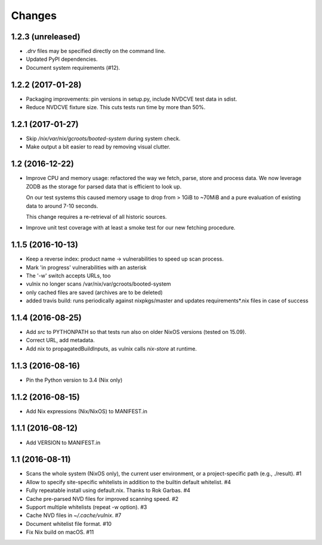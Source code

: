 Changes
=======

1.2.3 (unreleased)
------------------

- `.drv` files may be specified directly on the command line.
- Updated PyPI dependencies.
- Document system requirements (#12).


1.2.2 (2017-01-28)
------------------

- Packaging improvements: pin versions in setup.py, include NVDCVE test data in
  sdist.
- Reduce NVDCVE fixture size. This cuts tests run time by more than 50%.


1.2.1 (2017-01-27)
------------------

- Skip `/nix/var/nix/gcroots/booted-system` during system check.
- Make output a bit easier to read by removing visual clutter.


1.2 (2016-12-22)
----------------

- Improve CPU and memory usage: refactored the way we fetch, parse, store and
  process data. We now leverage ZODB as the storage for parsed data that is
  efficient to look up.

  On our test systems this caused memory usage to drop from > 1GiB to ~70MiB
  and a pure evaluation of existing data to around 7-10 seconds.

  This change requires a re-retrieval of all historic sources.

- Improve unit test coverage with at least a smoke test for our new fetching
  procedure.

1.1.5 (2016-10-13)
------------------

- Keep a reverse index: product name -> vulnerabilities to speed up scan process.
- Mark 'in progress' vulnerabilities with an asterisk
- The '-w' switch accepts URLs, too
- vulnix no longer scans /var/nix/var/gcroots/booted-system
- only cached files are saved (archives are to be deleted)
- added travis build: runs periodically against nixpkgs/master and updates
  requirements*.nix files in case of success


1.1.4 (2016-08-25)
------------------

- Add `src` to PYTHONPATH so that tests run also on older NixOS versions
  (tested on 15.09).
- Correct URL, add metadata.
- Add nix to propagatedBuildInputs, as vulnix calls `nix-store` at runtime.


1.1.3 (2016-08-16)
------------------

- Pin the Python version to 3.4 (Nix only)


1.1.2 (2016-08-15)
------------------

- Add Nix expressions (Nix/NixOS) to MANIFEST.in


1.1.1 (2016-08-12)
------------------

- Add VERSION to MANIFEST.in


1.1 (2016-08-11)
----------------

- Scans the whole system (NixOS only), the current user environment, or a
  project-specific path (e.g., ./result). #1

- Allow to specify site-specific whitelists in addition to the builtin default
  whitelist. #4

- Fully repeatable install using default.nix. Thanks to Rok Garbas. #4

- Cache pre-parsed NVD files for improved scanning speed. #2

- Support multiple whitelists (repeat -w option). #3

- Cache NVD files in `~/.cache/vulnix`. #7

- Document whitelist file format. #10

- Fix Nix build on macOS. #11
